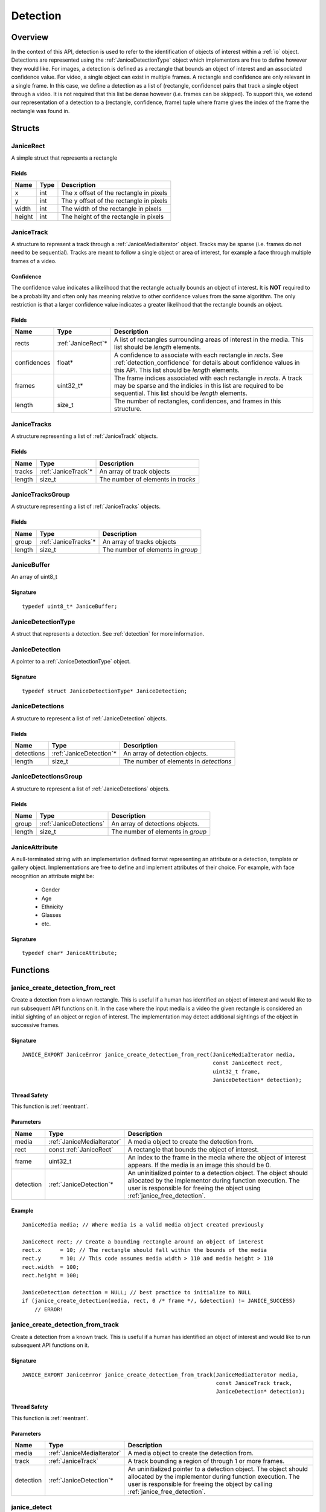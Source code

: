 .. _detection:

Detection
=========

Overview
--------

In the context of this API, detection is used to refer to the identification of
objects of interest within a :ref:`io` object. Detections are represented using
the :ref:`JaniceDetectionType` object which implementors are free to define
however they would like. For images, a detection is defined as a rectangle that
bounds an object of interest and an associated confidence value. For video, a
single object can exist in multiple frames. A rectangle and confidence are only
relevant in a single frame. In this case, we define a detection as a list of
(rectangle, confidence) pairs that track a single object through a video. It is
not required that this list be dense however (i.e. frames can be skipped). To
support this, we extend our representation of a detection to a (rectangle,
confidence, frame) tuple where frame gives the index of the frame the rectangle
was found in.

Structs
-------

.. _JaniceRect:

JaniceRect
~~~~~~~~~~

A simple struct that represents a rectangle

Fields
^^^^^^

+--------+------+-----------------------------------------+
|  Name  | Type |               Description               |
+========+======+=========================================+
| x      | int  | The x offset of the rectangle in pixels |
+--------+------+-----------------------------------------+
| y      | int  | The y offset of the rectangle in pixels |
+--------+------+-----------------------------------------+
| width  | int  | The width of the rectangle in pixels    |
+--------+------+-----------------------------------------+
| height | int  | The height of the rectangle in pixels   |
+--------+------+-----------------------------------------+

.. _JaniceTrack:

JaniceTrack
~~~~~~~~~~~

A structure to represent a track through a :ref:`JaniceMediaIterator` object.
Tracks may be sparse (i.e. frames do not need to be sequential). Tracks are
meant to follow a single object or area of interest, for example a face through
multiple frames of a video.

.. _detection_confidence:

Confidence
^^^^^^^^^^

The confidence value indicates a likelihood that the rectangle actually
bounds an object of interest. It is **NOT** required to be a probability
and often only has meaning relative to other confidence values from the
same algorithm. The only restriction is that a larger confidence value
indicates a greater likelihood that the rectangle bounds an object.


Fields
^^^^^^

+-------------+---------------------+----------------------------------------------------------------------------------------------------------------------------------------------------------------------------------------+
|    Name     |        Type         |                                                                                      Description                                                                                       |
+=============+=====================+========================================================================================================================================================================================+
| rects       | :ref:`JaniceRect`\* | A list of rectangles surrounding areas of interest in the media. This list should be *length* elements.                                                                                |
+-------------+---------------------+----------------------------------------------------------------------------------------------------------------------------------------------------------------------------------------+
| confidences | float\*             | A confidence to associate with each rectangle in *rects*. See :ref:`detection_confidence` for details about confidence values in this API. This list should be *length* elements.      |
+-------------+---------------------+----------------------------------------------------------------------------------------------------------------------------------------------------------------------------------------+
| frames      | uint32\_t\*         | The frame indices associated with each rectangle in *rects*. A track may be sparse and the indicies in this list are required to be sequential. This list should be *length* elements. |
+-------------+---------------------+----------------------------------------------------------------------------------------------------------------------------------------------------------------------------------------+
| length      | size\_t             | The number of rectangles, confidences, and frames in this structure.                                                                                                                   |
+-------------+---------------------+----------------------------------------------------------------------------------------------------------------------------------------------------------------------------------------+

.. _JaniceTracks:

JaniceTracks
~~~~~~~~~~~~

A structure representing a list of :ref:`JaniceTrack` objects.

Fields
^^^^^^

+--------+----------------------+------------------------------------+
|  Name  |         Type         |            Description             |
+========+======================+====================================+
| tracks | :ref:`JaniceTrack`\* | An array of track objects          |
+--------+----------------------+------------------------------------+
| length | size\_t              | The number of elements in *tracks* |
+--------+----------------------+------------------------------------+

.. _JaniceTracksGroup:

JaniceTracksGroup
~~~~~~~~~~~~~~~~~

A structure representing a list of :ref:`JaniceTracks` objects.

Fields
^^^^^^

+--------+-----------------------+-----------------------------------+
|  Name  |         Type          |            Description            |
+========+=======================+===================================+
| group  | :ref:`JaniceTracks`\* | An array of tracks objects        |
+--------+-----------------------+-----------------------------------+
| length | size\_t               | The number of elements in *group* |
+--------+-----------------------+-----------------------------------+

.. _JaniceBuffer:

JaniceBuffer
~~~~~~~~~~~~

An array of uint8\_t

Signature
^^^^^^^^^

::

    typedef uint8_t* JaniceBuffer;

.. _JaniceDetectionType:

JaniceDetectionType
~~~~~~~~~~~~~~~~~~~

A struct that represents a detection. See :ref:`detection`
for more information.

.. _JaniceDetection:

JaniceDetection
~~~~~~~~~~~~~~~

A pointer to a :ref:`JaniceDetectionType` object.

Signature
^^^^^^^^^

::

    typedef struct JaniceDetectionType* JaniceDetection;

.. _JaniceDetections:

JaniceDetections
~~~~~~~~~~~~~~~~

A structure to represent a list of :ref:`JaniceDetection` objects.

Fields
^^^^^^

+------------+--------------------------+----------------------------------------+
|    Name    |           Type           |              Description               |
+============+==========================+========================================+
| detections | :ref:`JaniceDetection`\* | An array of detection objects.         |
+------------+--------------------------+----------------------------------------+
| length     | size\_t                  | The number of elements in *detections* |
+------------+--------------------------+----------------------------------------+

.. _JaniceDetectionsGroup:

JaniceDetectionsGroup
~~~~~~~~~~~~~~~~~~~~~

A structure to represent a list of :ref:`JaniceDetections` objects.

Fields
^^^^^^

+--------+-------------------------+-----------------------------------+
|  Name  |          Type           |            Description            |
+========+=========================+===================================+
| group  | :ref:`JaniceDetections` | An array of detections objects.   |
+--------+-------------------------+-----------------------------------+
| length | size\_t                 | The number of elements in *group* |
+--------+-------------------------+-----------------------------------+

.. _JaniceAttribute:

JaniceAttribute
~~~~~~~~~~~~~~~

A null-terminated string with an implementation defined format representing
an attribute or a detection, template or gallery object. Implementations are
free to define and implement attributes of their choice. For example, with face
recognition an attribute might be:

    * Gender
    * Age
    * Ethnicity
    * Glasses
    * etc.

Signature
^^^^^^^^^

::

    typedef char* JaniceAttribute;


Functions
---------

.. _janice_create_detection_from_rect:

janice\_create\_detection\_from\_rect
~~~~~~~~~~~~~~~~~~~~~~~~~~~~~~~~~~~~~

Create a detection from a known rectangle. This is useful if a human has
identified an object of interest and would like to run subsequent API
functions on it. In the case where the input media is a video the given
rectangle is considered an initial sighting of an object or region of interest.
The implementation may detect additional sightings of the object in successive
frames.

Signature
^^^^^^^^^

::

    JANICE_EXPORT JaniceError janice_create_detection_from_rect(JaniceMediaIterator media,
                                                                const JaniceRect rect,
                                                                uint32_t frame,
                                                                JaniceDetection* detection);

Thread Safety
^^^^^^^^^^^^^

This function is :ref:`reentrant`.

Parameters
^^^^^^^^^^

+-----------+----------------------------+--------------------------------------------------------------------------------------------------------------------------------------------------------------------------------------------------------------+
|   Name    |            Type            |                                                                                                 Description                                                                                                  |
+===========+============================+==============================================================================================================================================================================================================+
| media     | :ref:`JaniceMediaIterator` | A media object to create the detection from.                                                                                                                                                                 |
+-----------+----------------------------+--------------------------------------------------------------------------------------------------------------------------------------------------------------------------------------------------------------+
| rect      | const :ref:`JaniceRect`    | A rectangle that bounds the object of interest.                                                                                                                                                              |
+-----------+----------------------------+--------------------------------------------------------------------------------------------------------------------------------------------------------------------------------------------------------------+
| frame     | uint32\_t                  | An index to the frame in the media where the object of interest appears. If the media is an image this should be 0.                                                                                          |
+-----------+----------------------------+--------------------------------------------------------------------------------------------------------------------------------------------------------------------------------------------------------------+
| detection | :ref:`JaniceDetection`\*   | An uninitialized pointer to a detection object. The object should allocated by the implementor during function execution. The user is responsible for freeing the object using :ref:`janice_free_detection`. |
+-----------+----------------------------+--------------------------------------------------------------------------------------------------------------------------------------------------------------------------------------------------------------+

Example
^^^^^^^

::

    JaniceMedia media; // Where media is a valid media object created previously

    JaniceRect rect; // Create a bounding rectangle around an object of interest
    rect.x      = 10; // The rectangle should fall within the bounds of the media
    rect.y      = 10; // This code assumes media width > 110 and media height > 110
    rect.width  = 100;
    rect.height = 100;

    JaniceDetection detection = NULL; // best practice to initialize to NULL
    if (janice_create_detection(media, rect, 0 /* frame */, &detection) != JANICE_SUCCESS)
        // ERROR!

.. _janice_create_detection_from_track:

janice\_create\_detection\_from\_track
~~~~~~~~~~~~~~~~~~~~~~~~~~~~~~~~~~~~~~

Create a detection from a known track. This is useful if a human has
identified an object of interest and would like to run subsequent API
functions on it.

Signature
^^^^^^^^^

::

    JANICE_EXPORT JaniceError janice_create_detection_from_track(JaniceMediaIterator media,
                                                                 const JaniceTrack track,
                                                                 JaniceDetection* detection);

Thread Safety
^^^^^^^^^^^^^

This function is :ref:`reentrant`.

Parameters
^^^^^^^^^^

+-----------+----------------------------+-------------------------------------------------------------------------------------------------------------------------------------------------------------------------------------------------------------------+
|   Name    |            Type            |                                                                                                    Description                                                                                                    |
+===========+============================+===================================================================================================================================================================================================================+
| media     | :ref:`JaniceMediaIterator` | A media object to create the detection from.                                                                                                                                                                      |
+-----------+----------------------------+-------------------------------------------------------------------------------------------------------------------------------------------------------------------------------------------------------------------+
| track     | :ref:`JaniceTrack`         | A track bounding a region of through 1 or more frames.                                                                                                                                                            |
+-----------+----------------------------+-------------------------------------------------------------------------------------------------------------------------------------------------------------------------------------------------------------------+
| detection | :ref:`JaniceDetection`\*   | An uninitialized pointer to a detection object. The object should allocated by the implementor during function execution. The user is responsible for freeing the object by calling :ref:`janice_free_detection`. |
+-----------+----------------------------+-------------------------------------------------------------------------------------------------------------------------------------------------------------------------------------------------------------------+

.. _janice_detect:

janice\_detect
~~~~~~~~~~~~~~

Automatically detect objects in a media object. See :ref:`detection` for an
overview of detection in the context of this API.

Signature
^^^^^^^^^

::

    JANICE_EXPORT JaniceError janice_detect(JaniceMediaIterator media,
                                            JaniceContext context,
                                            JaniceDetections* detections);

Thread Safety
^^^^^^^^^^^^^

This function is :ref:`reentrant`.

.. _detection_tracking:

Tracking
^^^^^^^^

When the input media is a video, implementations may implement a
form of object tracking to correlate multiple sightings of the same
object into a single structure. There are a number of approaches and
algorithms to implement object tracking. This API makes NO attempt to
define or otherwise constrain how implementations handle tracking. Users
should be warned that an implementation might output multiple tracks for
a single object and that a single track might contain multiple objects
in it by mistake. In some cases, which should be clearly documented in
implementation documentation, it might be beneficial to perform a
post-processing clustering step on the results tracks, which could help
correlate multiple tracks of the same object.

Parameters
^^^^^^^^^^

+------------+----------------------------+---------------------------------------------------------------------------------------------------------------------------------------------------------------------------------------------------------------------+
|    Name    |            Type            |                                                                                                     Description                                                                                                     |
+============+============================+=====================================================================================================================================================================================================================+
| media      | :ref:`JaniceMediaIterator` | A media object to run detection on.                                                                                                                                                                                 |
+------------+----------------------------+---------------------------------------------------------------------------------------------------------------------------------------------------------------------------------------------------------------------+
| context    | :ref:`JaniceContext`       | A context object with relevant hyperparameters set.                                                                                                                                                                 |
+------------+----------------------------+---------------------------------------------------------------------------------------------------------------------------------------------------------------------------------------------------------------------+
| detections | :ref:`JaniceDetections`\*  | A struct to hold the resulting detections. Internal struct members should be initialized by the implementor as part of the call. The user is required to clear the struct by calling :ref:`janice_clear_detections` |
+------------+----------------------------+---------------------------------------------------------------------------------------------------------------------------------------------------------------------------------------------------------------------+

Example
^^^^^^^

::

    JaniceContext context = nullptr;
    if (janice_create_context(JaniceDetectAll, // detection policy
                              24, // min_object_size, only find objects where the smaller side > 24 pixels
                              Janice1NProbe, // enrollment type, this shouldn't impact detection
                              0, // threshold, this shouldn't impact detection
                              0, // max_returns, this shouldn't impact detection
                              0, // hint, this shouldn't impact detection
                              &context) != JANICE_SUCCESS)
        // ERROR!

    JaniceMedia media; // Where media is a valid media object created previously
    JaniceDetections detections;
    if (janice_detect(media, context, &detections) != JANICE_SUCCESS)
        // ERROR!


.. _janice_detect_batch:

janice\_detect\_batch
~~~~~~~~~~~~~~~~~~~~~

Detect faces in a batch of media objects. Batch processing can often be more 
efficient than serial processing, particularly if a GPU or co-processor is being 
utilized.

Signature
^^^^^^^^^

::

    JANICE_EXPORT JaniceError janice_detect_batch(JaniceMediaIterators media, 
                                                  JaniceContext context,
                                                  JaniceDetectionsGroup* detections);

Thread Safety
^^^^^^^^^^^^^

This function is :ref:`reentrant`.

Parameters
^^^^^^^^^^

+------------+--------------------------------+-------------------------------------------------------------------------------------------------------------------------------------------------------------------------------------------------------------------------------------------------------------------------------------------------------------------------------------------------------------------------------------------------------------------------------------------------------------------------------------------------------------------------------------------------------------------------------------------------------------------+
|    Name    |              Type              |                                                                                                                                                                                                                                                                                                    Description                                                                                                                                                                                                                                                                                                    |
+============+================================+===================================================================================================================================================================================================================================================================================================================================================================================================================================================================================================================================================================================================================+
| media      | :ref:`JaniceMediaIterators`    | An array of media iterators to run detection on.                                                                                                                                                                                                                                                                                                                                                                                                                                                                                                                                                                  |
+------------+--------------------------------+-------------------------------------------------------------------------------------------------------------------------------------------------------------------------------------------------------------------------------------------------------------------------------------------------------------------------------------------------------------------------------------------------------------------------------------------------------------------------------------------------------------------------------------------------------------------------------------------------------------------+
| context    | :ref:`JaniceContext`           | A context object with relevant hyperparameters set.                                                                                                                                                                                                                                                                                                                                                                                                                                                                                                                                                               |
+------------+--------------------------------+-------------------------------------------------------------------------------------------------------------------------------------------------------------------------------------------------------------------------------------------------------------------------------------------------------------------------------------------------------------------------------------------------------------------------------------------------------------------------------------------------------------------------------------------------------------------------------------------------------------------+
| detections | :ref:`JaniceDetectionsGroup`\* | A list of lists of detection objects. Each input media iterator can contain 0 or more possible detections. This output structure should mirror the input such that the sublist at index *i* should contain all of the detections found in media iterator *i*. If no detections are found in a particular media object an entry must still be present in the top-level output list and the sublist should have a length of 0. The implementor should allocate the internal members of this object during the call. The user is responsible for clearing the object by calling :ref:`janice_clear_detections_group` |
+------------+--------------------------------+-------------------------------------------------------------------------------------------------------------------------------------------------------------------------------------------------------------------------------------------------------------------------------------------------------------------------------------------------------------------------------------------------------------------------------------------------------------------------------------------------------------------------------------------------------------------------------------------------------------------+

.. _janice_detection_get_track:

janice\_detection\_get\_track
~~~~~~~~~~~~~~~~~~~~~~~~~~~~~

Get a track object from a detection. The returned track should contain all
rectangles, confidences, and frame indicies stored in the detection.

Signature
^^^^^^^^^

::

    JANICE_EXPORT JaniceError janice_detection_get_track(JaniceDetection detection,
                                                         JaniceTrack* track);

Thread Safety
^^^^^^^^^^^^^

This function is :ref:`reentrant`.

Parameters
^^^^^^^^^^

+-----------+------------------------+---------------------------------------------------------------------------------------------------------------------------------------------------------------------------------------+
|   Name    |          Type          |                                                                                      Description                                                                                      |
+===========+========================+=======================================================================================================================================================================================+
| detection | :ref:`JaniceDetection` | The detection to get the track from.                                                                                                                                                  |
+-----------+------------------------+---------------------------------------------------------------------------------------------------------------------------------------------------------------------------------------+
| track     | :ref:`JaniceTrack`\*   | An uninitialized track object. This object should be allocated by the implementor during the call. The user is responsible for free this object by calling :ref:`janice_clear_track`. |
+-----------+------------------------+---------------------------------------------------------------------------------------------------------------------------------------------------------------------------------------+

.. _janice_detection_get_attribute:

janice\_detection\_get\_attribute
~~~~~~~~~~~~~~~~~~~~~~~~~~~~~~~~~

Get an attribute from a detection. Attributes are additional metadata that an
implementation might have when creating a detection. Examples from face 
detection include gender, ethnicity, and / or landmark locations. Implementors
are responsible for providing documentation on any attributes they support,
valid key values and possible return values.

Signature
^^^^^^^^^

::

    JANICE_EXPORT JaniceError janice_detection_get_attribute(JaniceDetection detection,
                                                             const char* key,
                                                             JaniceAttribute& value);

Thread Safety
^^^^^^^^^^^^^

This function is :ref:`reentrant`.

Parameters
^^^^^^^^^^

+-----------+--------------------------+--------------------------------------------------------------------------------------------------------------------------------------------------------------------------------------------------------------------------+
|   Name    |           Type           |                                                                                                       Description                                                                                                        |
+===========+==========================+==========================================================================================================================================================================================================================+
| detection | :ref:`JaniceDetection`   | The detection object to extract the attribute from.                                                                                                                                                                      |
+-----------+--------------------------+--------------------------------------------------------------------------------------------------------------------------------------------------------------------------------------------------------------------------+
| key       | const char\*             | A key to look up a specific attribute. Valid keys must be defined and documented by the implementor.                                                                                                                     |
+-----------+--------------------------+--------------------------------------------------------------------------------------------------------------------------------------------------------------------------------------------------------------------------+
| value     | :ref:`JaniceAttribute`\* | An uninitialized char\* to hold the value of the attribute. This object should be allocated by the implementor during the function call. The user is responsible for the object by calling :ref:`janice_free_attribute`. |
+-----------+--------------------------+--------------------------------------------------------------------------------------------------------------------------------------------------------------------------------------------------------------------------+

.. _janice\_serialize\_detection:

janice\_serialize\_detection
~~~~~~~~~~~~~~~~~~~~~~~~~~~~

Serialize a :ref:`JaniceDetection` object to a flat buffer.

Signature
^^^^^^^^^

::

    JANICE_EXPORT JaniceError janice_serialize_detection(JaniceDetection detection,
                                                         JaniceBuffer* data,
                                                         size_t* len);

Thread Safety
^^^^^^^^^^^^^

This function is :ref:`reentrant`.

Parameters
^^^^^^^^^^

+-----------+------------------------+---------------------------------------------------------------------------------------------------------------------------------------------------------------------------------------------------+
|   Name    |          Type          |                                                                                            Description                                                                                            |
+===========+========================+===================================================================================================================================================================================================+
| detection | :ref:`JaniceDetection` | A detection object to serialize                                                                                                                                                                   |
+-----------+------------------------+---------------------------------------------------------------------------------------------------------------------------------------------------------------------------------------------------+
| data      | :ref:`JaniceBuffer`\*  | An uninitialized buffer to hold the flattened data. The implementor should allocate this object during the function call. The user is required to free the object with :ref:`janice_free_buffer`. |
+-----------+------------------------+---------------------------------------------------------------------------------------------------------------------------------------------------------------------------------------------------+
| len       | size\_t\*              | The length of the flat buffer after it is filled.                                                                                                                                                 |
+-----------+------------------------+---------------------------------------------------------------------------------------------------------------------------------------------------------------------------------------------------+

Example
^^^^^^^

::


    JaniceDetection detection; // Where detection is a valid detection created
                               // previously.

    JaniceBuffer buffer = NULL;
    size_t buffer_len;
    janice_serialize_detection(detection, &buffer, &buffer_len);

.. _janice_deserialize_detection:

janice\_deserialize\_detection
~~~~~~~~~~~~~~~~~~~~~~~~~~~~~~

Deserialize a :ref:`JaniceDetection` object from a flat buffer.

Signature
^^^^^^^^^

::

    JANICE_EXPORT JaniceError janice_deserialize_detection(const JaniceBuffer data,
                                                           size_t len,
                                                           JaniceDetection* detection);

Thread Safety
^^^^^^^^^^^^^

This function is :ref:`reentrant`.

Parameters
^^^^^^^^^^

+-----------+---------------------------+------------------------------------------------------------------------------------------------------------------------------------------------------------------------------------------+
|   Name    |           Type            |                                                                                       Description                                                                                        |
+===========+===========================+==========================================================================================================================================================================================+
| data      | const :ref:`JaniceBuffer` | A buffer containing data from a flattened detection object.                                                                                                                              |
+-----------+---------------------------+------------------------------------------------------------------------------------------------------------------------------------------------------------------------------------------+
| len       | size\_t                   | The length of the flat buffer.                                                                                                                                                           |
+-----------+---------------------------+------------------------------------------------------------------------------------------------------------------------------------------------------------------------------------------+
| detection | :ref:`JaniceDetection`\*  | An uninitialized detection object. This object should be allocated by the implementor during the function call. Users are required to free the object with :ref:`janice_free_detection`. |
+-----------+---------------------------+------------------------------------------------------------------------------------------------------------------------------------------------------------------------------------------+

Example
^^^^^^^

::

    const size_t buffer_len = K; // Where K is the known length of the buffer
    JaniceBuffer buffer[buffer_len];

    FILE* file = fopen("serialized.detection", "r");
    fread(buffer, 1, buffer_len, file);

    JaniceDetection detection = nullptr;
    janice_deserialize_detection(buffer, buffer_len, detection);

    fclose(file);

.. _janice_read_detection:

janice\_read\_detection
~~~~~~~~~~~~~~~~~~~~~~~

Read a detection from a file on disk. This method is functionally
equivalent to the following-

::

    const size_t buffer_len = K; // Where K is the known length of the buffer
    JaniceBuffer buffer[buffer_len];

    FILE* file = fopen("serialized.detection", "r");
    fread(buffer, 1, buffer_len, file);

    JaniceDetection detection = nullptr;
    janice_deserialize_detection(buffer, buffer_len, detection);

    fclose(file);

It is provided for memory efficiency and ease of use when reading from
disk.

Signature
^^^^^^^^^

::

    JANICE_EXPORT JaniceError janice_read_detection(const char* filename,
                                                    JaniceDetection* detection);

Thread Safety
^^^^^^^^^^^^^

This function is :ref:`reentrant`.

Parameters
^^^^^^^^^^

+-----------+--------------------------+------------------------------------+
|   Name    |           Type           |            Description             |
+===========+==========================+====================================+
| filename  | const char\*             | The path to a file on disk         |
+-----------+--------------------------+------------------------------------+
| detection | :ref:`JaniceDetection`\* | An uninitialized detection object. |
+-----------+--------------------------+------------------------------------+

Example
^^^^^^^

::

    JaniceDetection detection = NULL;
    if (janice_read_detection("example.detection", &detection) != JANICE_SUCCESS)
        // ERROR!

.. _janice_write_detection:

janice\_write\_detection
~~~~~~~~~~~~~~~~~~~~~~~~

Write a detection to a file on disk. This method is functionally
equivalent to the following-

::

    JaniceDetection detection; // Where detection is a valid detection created
                               // previously.

    JaniceBuffer buffer = NULL;
    size_t buffer_len;
    janice_serialize_detection(detection, &buffer, &buffer_len);

    FILE* file = fopen("serialized.detection", "w+");
    fwrite(buffer, 1, buffer_len, file);

    fclose(file);

It is provided for memory efficiency and ease of use when writing to
disk.

Signature
^^^^^^^^^

::

    JANICE_EXPORT JaniceError janice_write_detection(JaniceDetection detection,
                                                     const char* filename);

ThreadSafety
^^^^^^^^^^^^

This function is :ref:`reentrant`.

Parameters
^^^^^^^^^^

+-----------+------------------------+----------------------------------------+
|   Name    |          Type          |              Description               |
+===========+========================+========================================+
| detection | :ref:`JaniceDetection` | The detection object to write to disk. |
+-----------+------------------------+----------------------------------------+
| filename  | const char\*           | The path to a file on disk             |
+-----------+------------------------+----------------------------------------+

Example
^^^^^^^

::

    JaniceDetection detection; // Where detection is a valid detection created
                               // previously
    if (janice_write_detection(detection, "example.detection") != JANICE_SUCCESS)
        // ERROR!

.. _janice_free_buffer:

janice\_free\_buffer
~~~~~~~~~~~~~~~~~~~~

Release the memory for an allocated buffer.

Signature
^^^^^^^^^

::

    JANICE_EXPORT JaniceError janice_free_buffer(JaniceBuffer* buffer);

Thread Safety
^^^^^^^^^^^^^

This function is :ref:`reentrant`

Parameters
^^^^^^^^^^

+--------+-----------------------+--------------------+
|  Name  |         Type          |    Description     |
+========+=======================+====================+
| buffer | :ref:`JaniceBuffer`\* | The buffer to free |
+--------+-----------------------+--------------------+

.. _janice_free_detection:

janice\_free\_detection
~~~~~~~~~~~~~~~~~~~~~~~

Free any memory associated with a :ref:`JaniceDetection` object.

Signature
^^^^^^^^^

::

    JANICE_EXPORT JaniceError janice_free_detection(JaniceDetection* detection);

Thread Safety
^^^^^^^^^^^^^

This function is :ref:`reentrant`.

Parameters
^^^^^^^^^^

+-----------+--------------------------+-----------------------------+
|   Name    |           Type           |         Description         |
+===========+==========================+=============================+
| detection | :ref:`JaniceDetection`\* | A detection object to free. |
+-----------+--------------------------+-----------------------------+

Example
^^^^^^^

::

    JaniceDetection detection; // Where detection is a valid detection object
                               // created previously
    if (janice_free_detection(&detection) != JANICE_SUCCESS)
        // ERROR!

.. _janice_clear_detections:

janice\_clear\_detections
~~~~~~~~~~~~~~~~~~~~~~~~~

Free any memory associated with a :ref:`JaniceDetections` object.

Signature
^^^^^^^^^

::

    JANICE_EXPORT JaniceError janice_clear_detections(JaniceDetections* detections);

Thread Safety
^^^^^^^^^^^^^

This function is :ref:`reentrant`.

Parameters
^^^^^^^^^^

+------------+----------------------------+------------------------------+
|    Name    |            Type            |         Description          |
+============+============================+==============================+
| detections | :ref:`JaniceDetections` \* | A detection object to clear. |
+------------+----------------------------+------------------------------+

.. _janice_clear_detections_group:

janice\_clear\_detections\_group
~~~~~~~~~~~~~~~~~~~~~~~~~~~~~~~~

Free any memory associated with a :ref:`JaniceDetectionsGroup` object.

Signature
^^^^^^^^^

::
    
    JANICE_EXPORT JaniceError janice_clear_detections_group(JaniceDetectionsGroup\* group);

.. _janice_clear_track:

janice\_clear\_track
~~~~~~~~~~~~~~~~~~~~

Free any memory associated with a :ref:`JaniceTrack` object.

Signature
^^^^^^^^^

::

    JANICE_EXPORT JaniceError janice_clear_track(JaniceTrack* track);

Thread Safety
^^^^^^^^^^^^^

This function is :ref:`reentrant`.

Parameters
^^^^^^^^^^

+-------+--------------------+----------------------------+
| Name  |        Type        |        Description         |
+=======+====================+============================+
| track | :ref:`JaniceTrack` | The track object to clear. |
+-------+--------------------+----------------------------+

.. _janice_clear_tracks:

janice\_clear\_tracks
~~~~~~~~~~~~~~~~~~~~~

Free any memory associated with a of :ref:`JaniceTracks` object.

Signature
^^^^^^^^^

::

    JANICE_EXPORT JaniceError janice_clear_tracks(JaniceTracks* tracks);

Thread Safety
^^^^^^^^^^^^^

This function is :ref:`reentrant`.

Parameters
^^^^^^^^^^

+--------+-----------------------+----------------------------+
|  Name  |         Type          |        Description         |
+========+=======================+============================+
| tracks | :ref:`JaniceTracks`\* | A tracks objects to clear. |
+--------+-----------------------+----------------------------+

.. _janice_clear_tracks_group:

janice\_clear\_tracks\_group
~~~~~~~~~~~~~~~~~~~~~~~~~~~~

Free any memory associated with a :ref:`JaniceTracksGroup` object.

Signature
^^^^^^^^^

::

    JANICE_EXPORT JaniceError janice_clear_tracks_group(JaniceTracksGroup* group);

Parameters
^^^^^^^^^^

+-------+----------------------------+--------------------------+
| Name  |            Type            |       Description        |
+=======+============================+==========================+
| group | :ref:`JaniceTracksGroup`\* | A tracks group to clear. |
+-------+----------------------------+--------------------------+

.. _janice_free_attribute:

janice\_free\_attribute
~~~~~~~~~~~~~~~~~~~~~~~

Free any memory associated with an attribute value.

Signature
^^^^^^^^^

::

    JANICE_EXPORT JaniceError janice_free_attribute(JaniceAttribute* value);

Thread Safety
^^^^^^^^^^^^^

This function is :ref:`reentrant`.

Parameters
^^^^^^^^^^

+-----------+--------------------------+------------------------+
|   Name    |           Type           |      Description       |
+===========+==========================+========================+
| attribute | :ref:`JaniceAttribute`\* | The attribute to free. |
+-----------+--------------------------+------------------------+

